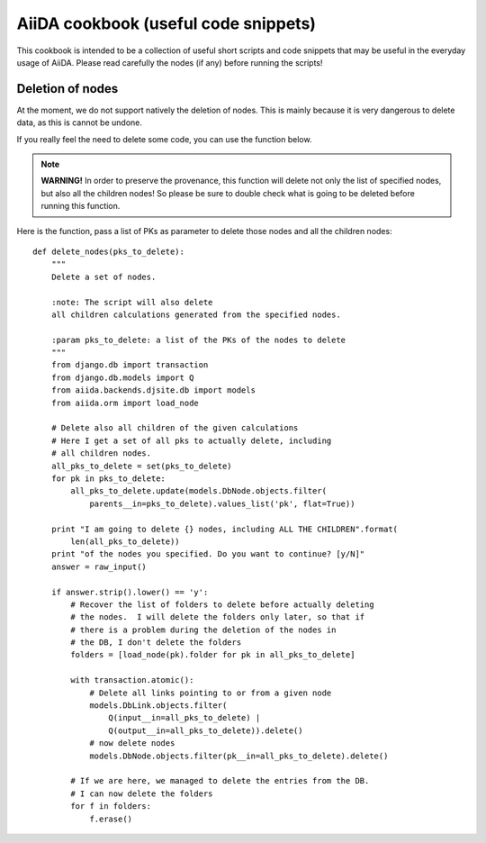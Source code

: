 AiiDA cookbook (useful code snippets)
=====================================

This cookbook is intended to be a collection of useful short scripts and
code snippets that may be useful in the everyday usage of AiiDA.
Please read carefully the nodes (if any) before running the scripts!


Deletion of nodes
-----------------

At the moment, we do not support natively the deletion of nodes. This is
mainly because it is very dangerous to delete data, as this is cannot be
undone.

If you really feel the need to delete some code, you can use the
function below.

.. note:: **WARNING!** In order to preserve the provenance, this function
  will delete not only the list of specified nodes,
  but also all the children nodes! So please be sure to double check what
  is going to be deleted before running this function.

Here is the function, pass a list of PKs as parameter to delete those nodes
and all the children nodes::

  def delete_nodes(pks_to_delete):
      """
      Delete a set of nodes. 
      
      :note: The script will also delete
      all children calculations generated from the specified nodes.
      
      :param pks_to_delete: a list of the PKs of the nodes to delete
      """
      from django.db import transaction
      from django.db.models import Q
      from aiida.backends.djsite.db import models
      from aiida.orm import load_node
  
      # Delete also all children of the given calculations
      # Here I get a set of all pks to actually delete, including
      # all children nodes.
      all_pks_to_delete = set(pks_to_delete)
      for pk in pks_to_delete:
          all_pks_to_delete.update(models.DbNode.objects.filter(
              parents__in=pks_to_delete).values_list('pk', flat=True))
  
      print "I am going to delete {} nodes, including ALL THE CHILDREN".format(
          len(all_pks_to_delete))
      print "of the nodes you specified. Do you want to continue? [y/N]"
      answer = raw_input()
      
      if answer.strip().lower() == 'y':
          # Recover the list of folders to delete before actually deleting
          # the nodes.  I will delete the folders only later, so that if
          # there is a problem during the deletion of the nodes in
          # the DB, I don't delete the folders
          folders = [load_node(pk).folder for pk in all_pks_to_delete]
      
          with transaction.atomic():
              # Delete all links pointing to or from a given node
              models.DbLink.objects.filter(
                  Q(input__in=all_pks_to_delete) | 
                  Q(output__in=all_pks_to_delete)).delete()
              # now delete nodes
              models.DbNode.objects.filter(pk__in=all_pks_to_delete).delete()
      
          # If we are here, we managed to delete the entries from the DB.
          # I can now delete the folders
          for f in folders:
              f.erase()
    
